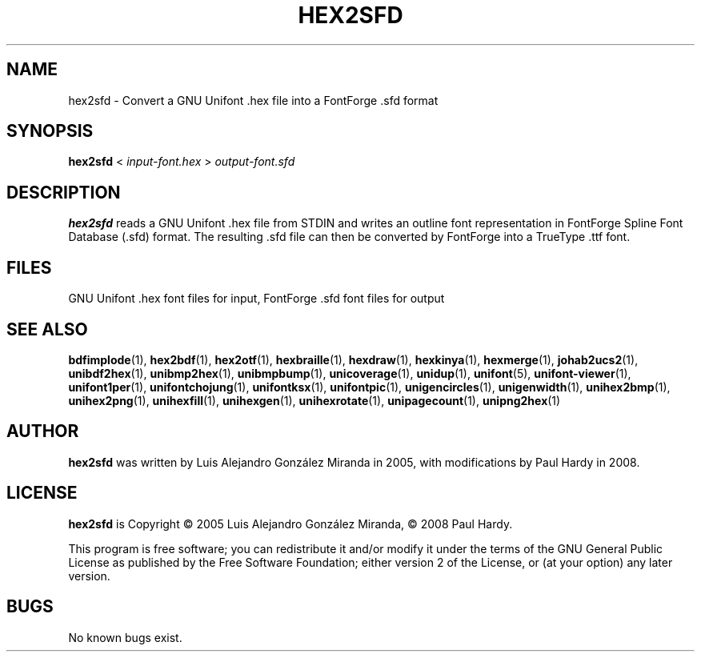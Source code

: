 .TH HEX2SFD 1 "2008 Jul 06"
.SH NAME
hex2sfd \- Convert a GNU Unifont .hex file into a FontForge .sfd format
.SH SYNOPSIS
\fBhex2sfd \fP< \fIinput-font.hex \fP> \fIoutput-font.sfd\fP
.SH DESCRIPTION
.B hex2sfd
reads a GNU Unifont .hex file from STDIN and writes an outline font
representation in FontForge Spline Font Database (.sfd) format.
The resulting .sfd file can then be converted by FontForge into
a TrueType .ttf font.
.SH FILES
GNU Unifont .hex font files for input, FontForge .sfd font files for output
.SH SEE ALSO
.BR bdfimplode (1),
.BR hex2bdf (1),
.BR hex2otf (1),
.BR hexbraille (1),
.BR hexdraw (1),
.BR hexkinya (1),
.BR hexmerge (1),
.BR johab2ucs2 (1),
.BR unibdf2hex (1),
.BR unibmp2hex (1),
.BR unibmpbump (1),
.BR unicoverage (1),
.BR unidup (1),
.BR unifont (5),
.BR unifont-viewer (1),
.BR unifont1per (1),
.BR unifontchojung (1),
.BR unifontksx (1),
.BR unifontpic (1),
.BR unigencircles (1),
.BR unigenwidth (1),
.BR unihex2bmp (1),
.BR unihex2png (1),
.BR unihexfill (1),
.BR unihexgen (1),
.BR unihexrotate (1),
.BR unipagecount (1),
.BR unipng2hex (1)
.SH AUTHOR
.B hex2sfd
was written by Luis Alejandro Gonz\['a]lez Miranda in 2005,
with modifications by Paul Hardy in 2008.
.SH LICENSE
.B hex2sfd
is Copyright \(co 2005 Luis Alejandro Gonz\['a]lez Miranda,
\(co 2008 Paul Hardy.
.PP
This program is free software; you can redistribute it and/or modify
it under the terms of the GNU General Public License as published by
the Free Software Foundation; either version 2 of the License, or
(at your option) any later version.
.SH BUGS
No known bugs exist.
